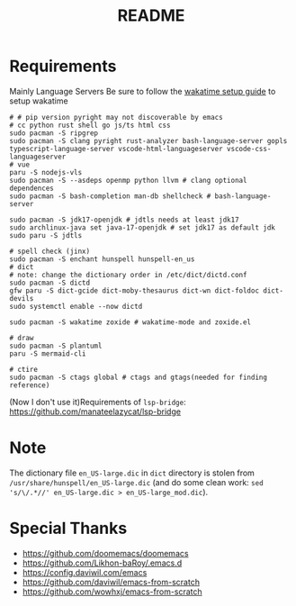 #+title: README

* Requirements
Mainly Language Servers  
Be sure to follow the [[https://wakatime.com/emacs][wakatime setup guide]] to setup wakatime
#+begin_src shell
# # pip version pyright may not discoverable by emacs
# cc python rust shell go js/ts html css
sudo pacman -S ripgrep
sudo pacman -S clang pyright rust-analyzer bash-language-server gopls typescript-language-server vscode-html-languageserver vscode-css-languageserver
# vue
paru -S nodejs-vls
sudo pacman -S --asdeps openmp python llvm # clang optional dependences
sudo pacman -S bash-completion man-db shellcheck # bash-language-server

sudo pacman -S jdk17-openjdk # jdtls needs at least jdk17
sudo archlinux-java set java-17-openjdk # set jdk17 as default jdk
sudo paru -S jdtls

# spell check (jinx)
sudo pacman -S enchant hunspell hunspell-en_us
# dict
# note: change the dictionary order in /etc/dict/dictd.conf
sudo pacman -S dictd
gfw paru -S dict-gcide dict-moby-thesaurus dict-wn dict-foldoc dict-devils
sudo systemctl enable --now dictd

sudo pacman -S wakatime zoxide # wakatime-mode and zoxide.el

# draw
sudo pacman -S plantuml
paru -S mermaid-cli

# ctire
sudo pacman -S ctags global # ctags and gtags(needed for finding reference)
#+end_src

(Now I don't use it)Requirements of =lsp-bridge=: https://github.com/manateelazycat/lsp-bridge

* Note
The dictionary file =en_US-large.dic= in =dict= directory is stolen from =/usr/share/hunspell/en_US-large.dic= (and do some clean work: ~sed 's/\/.*//' en_US-large.dic > en_US-large_mod.dic~).

* Special Thanks
- https://github.com/doomemacs/doomemacs
- https://github.com/Likhon-baRoy/.emacs.d
- https://config.daviwil.com/emacs
- https://github.com/daviwil/emacs-from-scratch
- https://github.com/wowhxj/emacs-from-scratch

